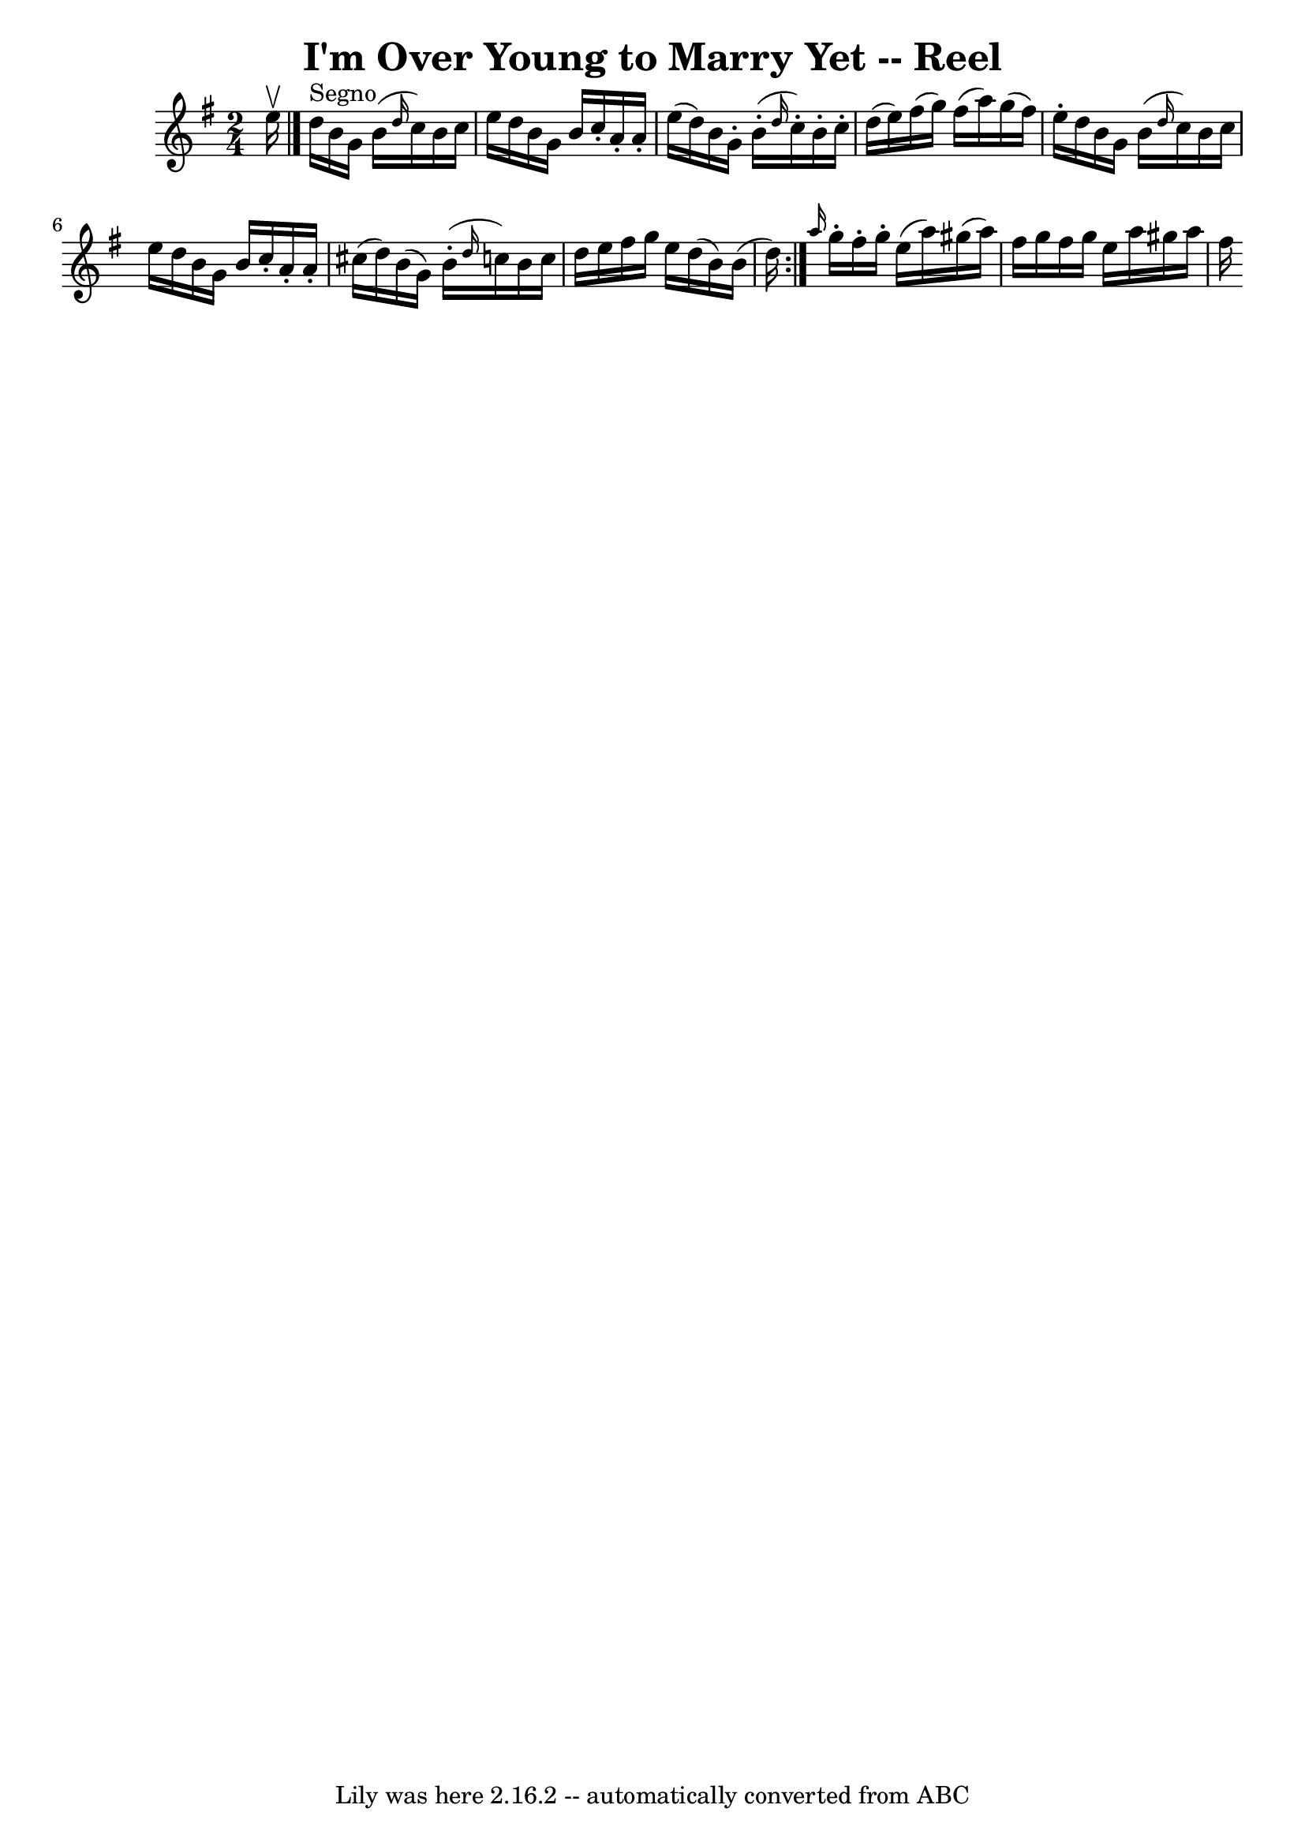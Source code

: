 \version "2.7.40"
\header {
	book = "Ryan's Mammoth Collection"
	crossRefNumber = "1"
	footnotes = ""
	tagline = "Lily was here 2.16.2 -- automatically converted from ABC"
	title = "I'm Over Young to Marry Yet -- Reel"
}
voicedefault =  {
\set Score.defaultBarType = "empty"

\repeat volta 2 {
\time 2/4 \key g \major e''16^\upbow \bar "|." d''16^"Segno" b'16    
g'16 b'16 (\grace { d''16  } c''16) b'16 c''16 e''16  
|
 d''16 b'16 g'16 b'16 c''16 -. a'16 -. a'16 -.   
e''16 (|
 d''16) b'16 g'16 -. b'16 (-.       \grace {    
d''16  } c''16 -.) b'16 -. c''16 -. d''16 (|
 e''16)   
fis''16 (g''16) fis''16 (a''16) g''16 (fis''16) e''16 
-. |
 d''16 b'16 g'16 b'16 (\grace { d''16  } c''16  
-) b'16 c''16 e''16  |
 d''16 b'16 g'16 b'16 c''16 
-. a'16 -. a'16 -. cis''16 (|
 d''16) b'16 (g'16)     
b'16 (-. \grace { d''16  } c''16) b'16 c''16 d''16  |
   
e''16 fis''16 g''16 e''16 d''16 (b'16) b'16 (d''16) } 
    \grace { a''16  } g''16 -. fis''16 -. g''16 -. e''16 (a''16  
-) gis''16 (a''16) fis''16 (|
 g''16 fis''16 g''16 
 e''16 a''16 gis''16 a''16 fis''16  |
         
}

\score{
    <<

	\context Staff="default"
	{
	    \voicedefault 
	}

    >>
	\layout {
	}
	\midi {}
}
